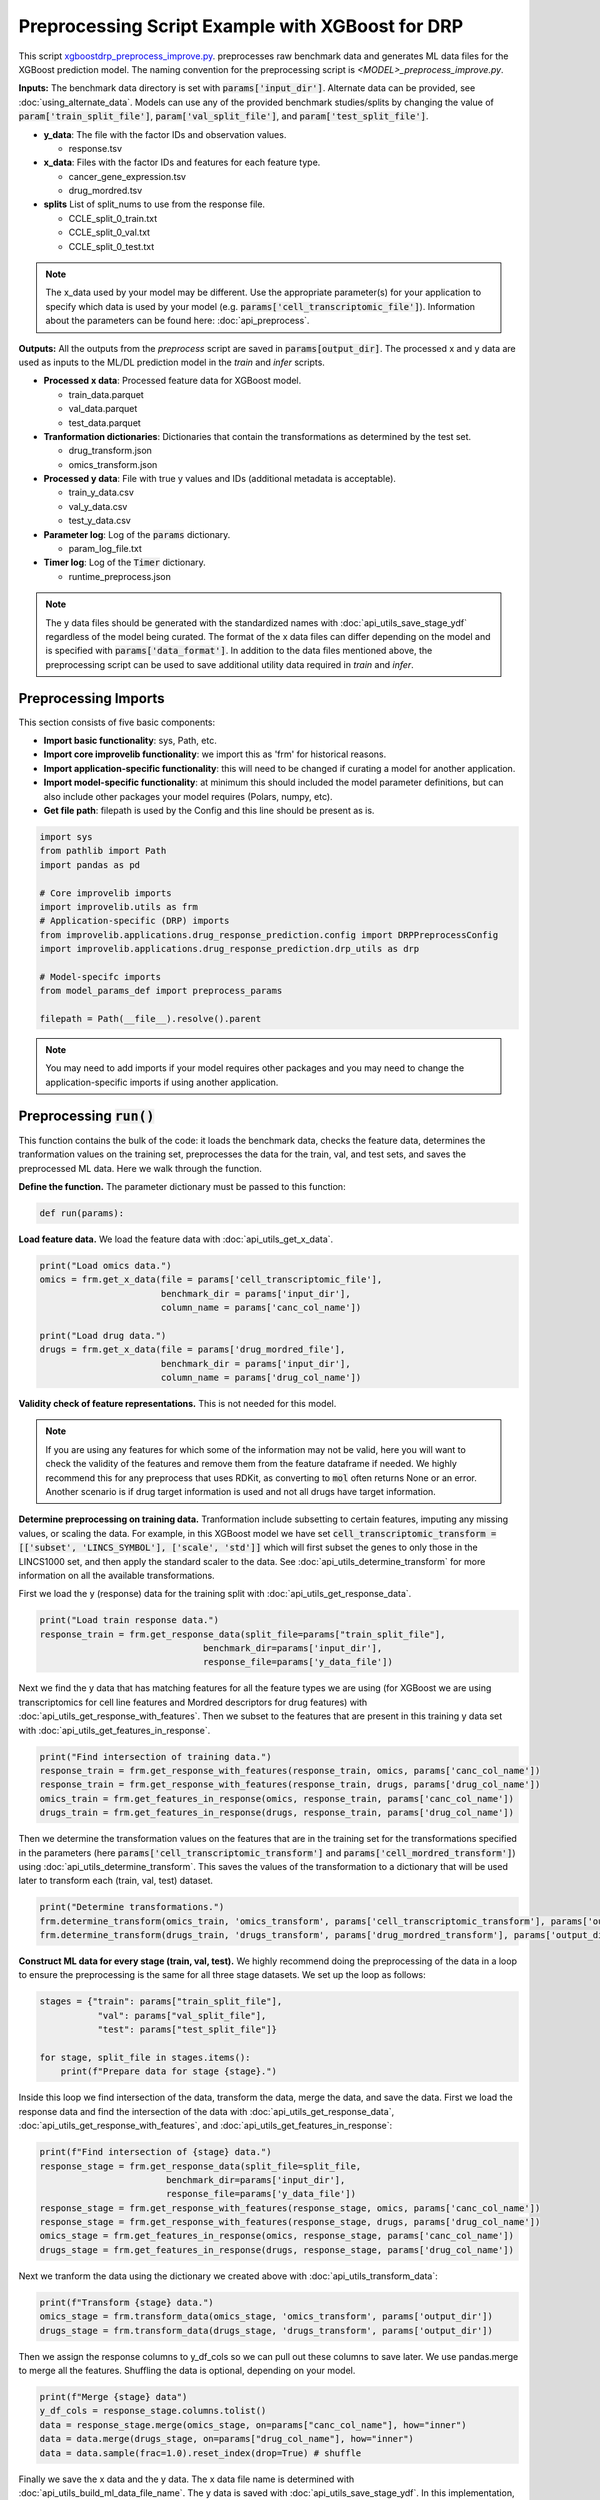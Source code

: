 Preprocessing Script Example with XGBoost for DRP
==========================================================

This script `xgboostdrp_preprocess_improve.py <https://github.com/JDACS4C-IMPROVE/XGBoost-DRP/blob/develop/xgboostdrp_preprocess_improve.py>`_. preprocesses raw benchmark data and generates ML data files for the XGBoost prediction model.
The naming convention for the preprocessing script is `<MODEL>_preprocess_improve.py`. 

**Inputs:**
The benchmark data directory is set with :code:`params['input_dir']`. Alternate data can be provided, see :doc:`using_alternate_data`.
Models can use any of the provided benchmark studies/splits by changing the value of :code:`param['train_split_file']`, :code:`param['val_split_file']`, and :code:`param['test_split_file']`.

* **y_data**: The file with the factor IDs and observation values.

  * response.tsv

* **x_data**: Files with the factor IDs and features for each feature type.

  * cancer_gene_expression.tsv
  * drug_mordred.tsv

* **splits** List of split_nums to use from the response file. 

  * CCLE_split_0_train.txt
  * CCLE_split_0_val.txt
  * CCLE_split_0_test.txt

.. Note::

    The x_data used by your model may be different. Use the appropriate parameter(s) for your application to specify which data 
    is used by your model (e.g. :code:`params['cell_transcriptomic_file']`). 
    Information about the parameters can be found here: :doc:`api_preprocess`.
    

**Outputs:**
All the outputs from the *preprocess* script are saved in :code:`params[output_dir]`. The processed x and y data are used as inputs to the ML/DL prediction model in the *train* and *infer* scripts.

* **Processed x data**: Processed feature data for XGBoost model.

  * train_data.parquet
  * val_data.parquet
  * test_data.parquet

* **Tranformation dictionaries**: Dictionaries that contain the transformations as determined by the test set.

  * drug_transform.json
  * omics_transform.json

* **Processed y data**: File with true y values and IDs (additional metadata is acceptable).

  * train_y_data.csv
  * val_y_data.csv
  * test_y_data.csv
 
* **Parameter log**: Log of the :code:`params` dictionary.

  * param_log_file.txt

* **Timer log**: Log of the :code:`Timer` dictionary.

  * runtime_preprocess.json


.. Note::

    The y data files should be generated with the standardized names with :doc:`api_utils_save_stage_ydf` regardless of the model being curated.
    The format of the x data files can differ depending on the model and is specified with :code:`params['data_format']`.
    In addition to the data files mentioned above, the preprocessing script can be used to save additional utility data required in *train* and *infer*.


Preprocessing Imports
^^^^^^^^^^^^^^^^^^^^^^
This section consists of five basic components:

* **Import basic functionality**: sys, Path, etc.
* **Import core improvelib functionality**: we import this as 'frm' for historical reasons.
* **Import application-specific functionality**: this will need to be changed if curating a model for another application.
* **Import model-specific functionality**: at minimum this should included the model parameter definitions, but can also include other packages your model requires (Polars, numpy, etc).
* **Get file path**: filepath is used by the Config and this line should be present as is.

.. code-block:: python

    import sys
    from pathlib import Path
    import pandas as pd

    # Core improvelib imports
    import improvelib.utils as frm
    # Application-specific (DRP) imports
    from improvelib.applications.drug_response_prediction.config import DRPPreprocessConfig
    import improvelib.applications.drug_response_prediction.drp_utils as drp

    # Model-specifc imports
    from model_params_def import preprocess_params

    filepath = Path(__file__).resolve().parent

.. note::

    You may need to add imports if your model requires other packages and you may need to change the application-specific imports if using another application.

Preprocessing :code:`run()`
^^^^^^^^^^^^^^^^^^^^^^^^^^^^
This function contains the bulk of the code: it loads the benchmark data, checks the feature data, determines the tranformation 
values on the training set, preprocesses the data for the train, val, and test sets, and saves the preprocessed ML data. 
Here we walk through the function.

**Define the function.** The parameter dictionary must be passed to this function:

.. code-block:: python

    def run(params):


**Load feature data.** We load the feature data with :doc:`api_utils_get_x_data`.

.. code-block:: python

  print("Load omics data.")
  omics = frm.get_x_data(file = params['cell_transcriptomic_file'], 
                         benchmark_dir = params['input_dir'], 
                         column_name = params['canc_col_name'])

  print("Load drug data.")
  drugs = frm.get_x_data(file = params['drug_mordred_file'], 
                         benchmark_dir = params['input_dir'], 
                         column_name = params['drug_col_name'])


**Validity check of feature representations.** This is not needed for this model. 

.. note:: 

  If you are using any features for which some of the information may not be valid, here you will want to check the validity of the features
  and remove them from the feature dataframe if needed. We highly recommend this for any preprocess that uses RDKit, as converting to :code:`mol`
  often returns None or an error. Another scenario is if drug target information is used and not all drugs have target information.

**Determine preprocessing on training data.** Tranformation include subsetting to certain features, imputing any missing values, or 
scaling the data. For example, in this XGBoost model we have set :code:`cell_transcriptomic_transform = [['subset', 'LINCS_SYMBOL'], ['scale', 'std']]`
which will first subset the genes to only those in the LINCS1000 set, and then apply the standard scaler to the data. 
See :doc:`api_utils_determine_transform` for more information on all the available transformations.

First we load the y (response) data for the training split with :doc:`api_utils_get_response_data`.

.. code-block:: python

    print("Load train response data.")
    response_train = frm.get_response_data(split_file=params["train_split_file"], 
                                   benchmark_dir=params['input_dir'], 
                                   response_file=params['y_data_file'])

Next we find the y data that has matching features for all the feature types we are using (for XGBoost we are using 
transcriptomics for cell line features and Mordred descriptors for drug features) with :doc:`api_utils_get_response_with_features`.
Then we subset to the features that are present in this training y data set with :doc:`api_utils_get_features_in_response`.

.. code-block:: python
    
    print("Find intersection of training data.")
    response_train = frm.get_response_with_features(response_train, omics, params['canc_col_name'])
    response_train = frm.get_response_with_features(response_train, drugs, params['drug_col_name'])
    omics_train = frm.get_features_in_response(omics, response_train, params['canc_col_name'])
    drugs_train = frm.get_features_in_response(drugs, response_train, params['drug_col_name'])

Then we determine the transformation values on the features that are in the training set for the transformations specified in the parameters
(here :code:`params['cell_transcriptomic_transform']` and :code:`params['cell_mordred_transform']`) using :doc:`api_utils_determine_transform`.
This saves the values of the transformation to a dictionary that will be used later to transform each (train, val, test) dataset.

.. code-block:: python

    print("Determine transformations.")
    frm.determine_transform(omics_train, 'omics_transform', params['cell_transcriptomic_transform'], params['output_dir'])
    frm.determine_transform(drugs_train, 'drugs_transform', params['drug_mordred_transform'], params['output_dir'])

**Construct ML data for every stage (train, val, test).** We highly recommend doing the preprocessing of the data in a 
loop to ensure the preprocessing is the same for all three stage datasets. We set up the loop as follows:

.. code-block:: python

   stages = {"train": params["train_split_file"],
              "val": params["val_split_file"],
              "test": params["test_split_file"]}

   for stage, split_file in stages.items():
       print(f"Prepare data for stage {stage}.")

Inside this loop we find intersection of the data, transform the data, merge the data, and save the data. 
First we load the response data and find the intersection of the data with :doc:`api_utils_get_response_data`, 
:doc:`api_utils_get_response_with_features`, and :doc:`api_utils_get_features_in_response`:

.. code-block:: python

        print(f"Find intersection of {stage} data.")
        response_stage = frm.get_response_data(split_file=split_file, 
                                benchmark_dir=params['input_dir'], 
                                response_file=params['y_data_file'])
        response_stage = frm.get_response_with_features(response_stage, omics, params['canc_col_name'])
        response_stage = frm.get_response_with_features(response_stage, drugs, params['drug_col_name'])
        omics_stage = frm.get_features_in_response(omics, response_stage, params['canc_col_name'])
        drugs_stage = frm.get_features_in_response(drugs, response_stage, params['drug_col_name'])

Next we tranform the data using the dictionary we created above with :doc:`api_utils_transform_data`:

.. code-block:: python

        print(f"Transform {stage} data.")
        omics_stage = frm.transform_data(omics_stage, 'omics_transform', params['output_dir'])
        drugs_stage = frm.transform_data(drugs_stage, 'drugs_transform', params['output_dir'])

Then we assign the response columns to y_df_cols so we can pull out these columns to save later. 
We use pandas.merge to merge all the features. Shuffling the data is optional, depending on your model.

.. code-block:: python

        print(f"Merge {stage} data")
        y_df_cols = response_stage.columns.tolist()
        data = response_stage.merge(omics_stage, on=params["canc_col_name"], how="inner")
        data = data.merge(drugs_stage, on=params["drug_col_name"], how="inner")
        data = data.sample(frac=1.0).reset_index(drop=True) # shuffle

Finally we save the x data and the y data. The x data file name is determined with :doc:`api_utils_build_ml_data_file_name`.
The y data is saved with :doc:`api_utils_save_stage_ydf`. In this implementation, we add the y values (:code:`params['y_col_name']`) 
to the x data file, and we will isolate this column in the *train* script, but this can be omitted and the saved y dataframe can be used.

.. code-block:: python

        print(f"Save {stage} data")
        xdf = data.drop(columns=y_df_cols)
        xdf[params['y_col_name']] = data[params['y_col_name']]
        data_fname = frm.build_ml_data_file_name(data_format=params["data_format"], stage=stage)
        xdf.to_parquet(Path(params["output_dir"]) / data_fname)
        # [Req] Save y dataframe for the current stage
        ydf = data[y_df_cols]
        frm.save_stage_ydf(ydf, stage, params["output_dir"])

.. note::

  There is flexibility in how this is implemented, but it is essential that the y data is saved with the IDs and ground truth, 
  in the same order as the features to ensure the predictions and scores are saved accurately.

**Return the output directory.**

.. code-block:: python

   return params["output_dir"]s


Preprocessing :code:`main()` and main guard
^^^^^^^^^^^^^^^^^^^^^^^^^^^^^^^^^^^^^^^^^^^^^^
The :code:`main()` function is called upon script execution and gets the parameters, calls :code:`run()`, and records the time it takes for the model to run. Each line is explained below:

* The first line (:code:`cfg = DRPPreprocessConfig()`) initializes the configuration object for each script as appropriate.
* The second line initializes the parameters. Parameters set by command line (e.g. :code:`--input_dir /my/path/to/dir`) take precedence over the values in the config file, which take precedence over the default values provided by improvelib.
  
  * :code:`pathToModelDir` is the current path in the system. :code:`filepath` is already present in the template by :code:`filepath = Path(__file__).resolve().parent`.
  * :code:`default_config` is the default configuration file, as a string.
  * :code:`additional_definitions` is the list of model-specific parameters.
* The third line initializes the :doc:`api_utils_Timer`.
* The fourth line calls :code:`run()` with the parameters. As dicussed, :code:`run()` contains the model code.
* The fifth line ends the :doc:`api_utils_Timer` and saves the time to a JSON file in the output_dir.
* The last (optional) line prints a message indicating that the script is finished and ran successfully.


.. code-block:: python

    def main(args):
        cfg = DRPPreprocessConfig()
        params = cfg.initialize_parameters(pathToModelDir=filepath,
                                           default_config="xgboostdrp_params.ini",
                                           additional_definitions=preprocess_params)
        timer_preprocess = frm.Timer()
        ml_data_outdir = run(params)
        timer_preprocess.save_timer(dir_to_save=params["output_dir"], 
                                    filename='runtime_preprocess.json', 
                                    extra_dict={"stage": "preprocess"})
    print("\nFinished data preprocessing.")

.. note::

    You will need to change the name of :code:`default_config` to the one for your model, and the Config if you are using an application other than DRP.

The main guard below prevents unintended execution and should be present as is:

.. code-block:: python

    if __name__ == "__main__":
        main(sys.argv[1:])
